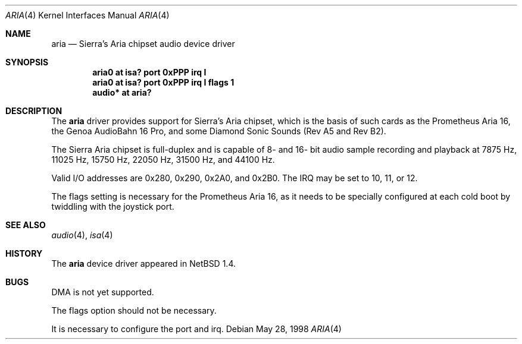 .\" $NetBSD: aria.4,v 1.8 2004/05/11 22:42:47 wiz Exp $
.\"
.\" Copyright (c) 1999 The NetBSD Foundation, Inc.
.\" All rights reserved.
.\"
.\" This code is derived from software contributed to The NetBSD Foundation
.\" by Roland C. Dowdeswell.
.\"
.\" Redistribution and use in source and binary forms, with or without
.\" modification, are permitted provided that the following conditions
.\" are met:
.\" 1. Redistributions of source code must retain the above copyright
.\"    notice, this list of conditions and the following disclaimer.
.\" 2. Redistributions in binary form must reproduce the above copyright
.\"    notice, this list of conditions and the following disclaimer in the
.\"    documentation and/or other materials provided with the distribution.
.\" 3. All advertising materials mentioning features or use of this software
.\"    must display the following acknowledgement:
.\"        This product includes software developed by the NetBSD
.\"        Foundation, Inc. and its contributors.
.\" 4. Neither the name of The NetBSD Foundation nor the names of its
.\"    contributors may be used to endorse or promote products derived
.\"    from this software without specific prior written permission.
.\"
.\" THIS SOFTWARE IS PROVIDED BY THE NETBSD FOUNDATION, INC. AND CONTRIBUTORS
.\" ``AS IS'' AND ANY EXPRESS OR IMPLIED WARRANTIES, INCLUDING, BUT NOT LIMITED
.\" TO, THE IMPLIED WARRANTIES OF MERCHANTABILITY AND FITNESS FOR A PARTICULAR
.\" PURPOSE ARE DISCLAIMED.  IN NO EVENT SHALL THE FOUNDATION OR CONTRIBUTORS
.\" BE LIABLE FOR ANY DIRECT, INDIRECT, INCIDENTAL, SPECIAL, EXEMPLARY, OR
.\" CONSEQUENTIAL DAMAGES (INCLUDING, BUT NOT LIMITED TO, PROCUREMENT OF
.\" SUBSTITUTE GOODS OR SERVICES; LOSS OF USE, DATA, OR PROFITS; OR BUSINESS
.\" INTERRUPTION) HOWEVER CAUSED AND ON ANY THEORY OF LIABILITY, WHETHER IN
.\" CONTRACT, STRICT LIABILITY, OR TORT (INCLUDING NEGLIGENCE OR OTHERWISE)
.\" ARISING IN ANY WAY OUT OF THE USE OF THIS SOFTWARE, EVEN IF ADVISED OF THE
.\" POSSIBILITY OF SUCH DAMAGE.
.\"
.Dd May 28, 1998
.Dt ARIA 4
.Os
.Sh NAME
.Nm aria
.Nd Sierra's Aria chipset audio device driver
.Sh SYNOPSIS
.Cd "aria0 at isa? port 0xPPP irq I"
.Cd "aria0 at isa? port 0xPPP irq I flags 1"
.Cd "audio* at aria?"
.Sh DESCRIPTION
The
.Nm
driver provides support for Sierra's Aria chipset,
which is the basis of such cards as the Prometheus Aria 16, the
Genoa AudioBahn 16 Pro, and some Diamond Sonic Sounds (Rev A5 and
Rev B2).
.Pp
The Sierra Aria chipset is full-duplex and is capable of 8- and
16- bit audio sample recording and playback at 7875 Hz, 11025 Hz,
15750 Hz, 22050 Hz, 31500 Hz, and 44100 Hz.
.Pp
Valid I/O addresses are 0x280, 0x290, 0x2A0, and 0x2B0.
The IRQ may be set to 10, 11, or 12.
.Pp
The flags setting is necessary for
the Prometheus Aria 16, as it needs to be specially
configured at each cold boot by twiddling with the
joystick port.
.Sh SEE ALSO
.Xr audio 4 ,
.Xr isa 4
.Sh HISTORY
The
.Nm
device driver appeared in
.Nx 1.4 .
.Sh BUGS
DMA is not yet supported.
.Pp
The flags option should not be necessary.
.Pp
It is necessary to configure the port and irq.

